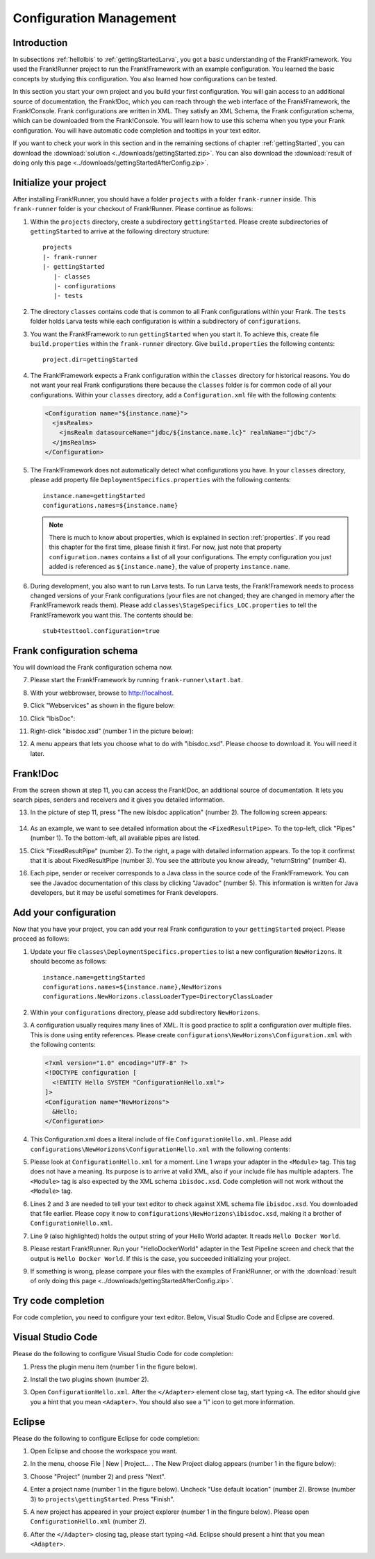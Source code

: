 .. _horizonsMultipleFiles:

Configuration Management
========================

Introduction
------------

In subsections :ref:`helloIbis` to :ref:`gettingStartedLarva`, you got a basic understanding of the Frank!Framework. You used the Frank!Runner project to run the Frank!Framework with an example configuration. You learned the basic concepts by studying this configuration. You also learned how configurations can be tested.

In this section you start your own project and you build your first configuration. You will gain access to an additional source of documentation, the Frank!Doc, which you can reach through the web interface of the Frank!Framework, the Frank!Console. Frank configurations are written in XML. They satisfy an XML Schema, the Frank configuration schema, which can be downloaded from the Frank!Console. You will learn how to use this schema when you type your Frank configuration. You will have automatic code completion and tooltips in your text editor.

If you want to check your work in this section and in the remaining sections of chapter :ref:`gettingStarted`, you can download the :download:`solution <../downloads/gettingStarted.zip>`. You can also download the :download:`result of doing only this page <../downloads/gettingStartedAfterConfig.zip>`.

Initialize your project
-----------------------

.. highlight:: none

After installing Frank!Runner, you should have a folder ``projects`` with a folder ``frank-runner`` inside. This ``frank-runner`` folder is your checkout of Frank!Runner. Please continue as follows:

#. Within the ``projects`` directory, create a subdirectory ``gettingStarted``. Please create subdirectories of ``gettingStarted`` to arrive at the following directory structure: ::

     projects
     |- frank-runner
     |- gettingStarted
        |- classes
        |- configurations
        |- tests

#. The directory ``classes`` contains code that is common to all Frank configurations within your Frank. The ``tests`` folder holds Larva tests while each configuration is within a subdirectory of ``configurations``.
#. You want the Frank!Framework to run ``gettingStarted`` when you start it. To achieve this, create file ``build.properties`` within the ``frank-runner`` directory. Give ``build.properties`` the following contents: ::

     project.dir=gettingStarted

#. The Frank!Framework expects a Frank configuration within the ``classes`` directory for historical reasons. You do not want your real Frank configurations there because the ``classes`` folder is for common code of all your configurations. Within your ``classes`` directory, add a ``Configuration.xml`` file with the following contents:

   .. code-block:: XML

      <Configuration name="${instance.name}">
        <jmsRealms>
          <jmsRealm datasourceName="jdbc/${instance.name.lc}" realmName="jdbc"/>
        </jmsRealms>
      </Configuration>

#. The Frank!Framework does not automatically detect what configurations you have. In your ``classes`` directory, please add property file ``DeploymentSpecifics.properties`` with the following contents: ::

     instance.name=gettingStarted
     configurations.names=${instance.name}
   
   .. NOTE::

      There is much to know about properties, which is explained in section :ref:`properties`. If you read this chapter for the first time, please finish it first. For now, just note that property ``configuration.names`` contains a list of all your configurations. The empty configuration you just added is referenced as ``${instance.name}``, the value of property ``instance.name``.

#. During development, you also want to run Larva tests. To run Larva tests, the Frank!Framework needs to process changed versions of your Frank configurations (your files are not changed; they are changed in memory after the Frank!Framework reads them). Please add ``classes\StageSpecifics_LOC.properties`` to tell the Frank!Framework you want this. The contents should be: ::

     stub4testtool.configuration=true

Frank configuration schema
--------------------------

You will download the Frank configuration schema now.

7. Please start the Frank!Framework by running ``frank-runner\start.bat``.
#. With your webbrowser, browse to http://localhost.
#. Click "Webservices" as shown in the figure below:

   .. image:: webservicesMenu.jpg

#. Click "IbisDoc":

   .. image:: webservicesPage.jpg

#. Right-click "ibisdoc.xsd" (number 1 in the picture below):

   .. image:: ibisDocFiles.jpg

#. A menu appears that lets you choose what to do with "ibisdoc.xsd". Please choose to download it. You will need it later.

Frank!Doc
---------

From the screen shown at step 11, you can access the Frank!Doc, an additional source of documentation. It lets you search pipes, senders and receivers and it gives you detailed information.

13. In the picture of step 11, press "The new ibisdoc application" (number 2). The following screen appears:

     .. image:: frankDoc.jpg

#. As an example, we want to see detailed information about the ``<FixedResultPipe>``. To the top-left, click "Pipes" (number 1). To the bottom-left, all available pipes are listed.
#. Click "FixedResultPipe" (number 2). To the right, a page with detailed information appears. To the top it confirmst that it is about FixedResultPipe (number 3). You see the attribute you know already, "returnString" (number 4).
#. Each pipe, sender or receiver corresponds to a Java class in the source code of the Frank!Framework. You can see the Javadoc documentation of this class by clicking "Javadoc" (number 5). This information is written for Java developers, but it may be useful sometimes for Frank developers.

Add your configuration
----------------------

Now that you have your project, you can add your real Frank configuration to your ``gettingStarted`` project. Please proceed as follows:

#. Update your file ``classes\DeploymentSpecifics.properties`` to list a new configuration ``NewHorizons``. It should become as follows: ::

     instance.name=gettingStarted
     configurations.names=${instance.name},NewHorizons
     configurations.NewHorizons.classLoaderType=DirectoryClassLoader

#. Within your ``configurations`` directory, please add subdirectory ``NewHorizons``.
#. A configuration usually requires many lines of XML. It is good practice to split a configuration over multiple files. This is done using entity references. Please create ``configurations\NewHorizons\Configuration.xml`` with the following contents:

   .. code-block:: XML

      <?xml version="1.0" encoding="UTF-8" ?>
      <!DOCTYPE configuration [
        <!ENTITY Hello SYSTEM "ConfigurationHello.xml">
      ]>
      <Configuration name="NewHorizons">
        &Hello;
      </Configuration>

#. This Configuration.xml does a literal include of file ``ConfigurationHello.xml``. Please add ``configurations\NewHorizons\ConfigurationHello.xml`` with the following contents:

   .. literalinclude:: ../../../src/gettingStarted/configurations/NewHorizons/ConfigurationHello.xml
      :language: xml
      :emphasize-lines: 1, 2, 3, 9

#. Please look at ``ConfigurationHello.xml`` for a moment. Line 1 wraps your adapter in the ``<Module>`` tag. This tag does not have a meaning. Its purpose is to arrive at valid XML, also if your include file has multiple adapters. The ``<Module>`` tag is also expected by the XML schema ``ibisdoc.xsd``. Code completion will not work without the ``<Module>`` tag.
#. Lines 2 and 3 are needed to tell your text editor to check against XML schema file ``ibisdoc.xsd``. You downloaded that file earlier. Please copy it now to ``configurations\NewHorizons\ibisdoc.xsd``, making it a brother of ``ConfigurationHello.xml``.
#. Line 9 (also highlighted) holds the output string of your Hello World adapter. It reads ``Hello Docker World``.
#. Please restart Frank!Runner. Run your "HelloDockerWorld" adapter in the Test Pipeline screen and check that the output is ``Hello Docker World``. If this is the case, you succeeded initializing your project.
#. If something is wrong, please compare your files with the examples of Frank!Runner, or with the :download:`result of only doing this page <../downloads/gettingStartedAfterConfig.zip>`.

Try code completion
-------------------

For code completion, you need to configure your text editor. Below, Visual Studio Code and Eclipse are covered.

Visual Studio Code
------------------

Please do the following to configure Visual Studio Code for code completion:

#. Press the plugin menu item (number 1 in the figure below).

   .. image:: visualStudioCodePlugins.jpg

#. Install the two plugins shown (number 2).
#. Open ``ConfigurationHello.xml``. After the ``</Adapter>`` element close tag, start typing ``<A``. The editor should give you a hint that you mean ``<Adapter>``. You should also see a "i" icon to get more information.

Eclipse
-------

Please do the following to configure Eclipse for code completion:

#. Open Eclipse and choose the workspace you want.
#. In the menu, choose File | New | Project... . The New Project dialog appears (number 1 in the figure below):

   .. image:: eclipseNewProject.jpg

#. Choose "Project" (number 2) and press "Next".
#. Enter a project name (number 1 in the figure below). Uncheck "Use default location" (number 2). Browse (number 3) to ``projects\gettingStarted``. Press "Finish".

   .. image:: eclipseNewProjectNext.jpg

#. A new project has appeared in your project explorer (number 1 in the fingure below). Please open ``ConfigurationHello.xml`` (number 2).

   .. image:: eclipseProjectExplorer.jpg

#. After the ``</Adapter>`` closing tag, please start typing ``<Ad``. Eclipse should present a hint that you mean ``<Adapter>``.
